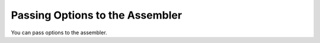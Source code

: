 ..
  Copyright 1988-2022 Free Software Foundation, Inc.
  This is part of the GCC manual.
  For copying conditions, see the GPL license file

.. _assembler-options:

Passing Options to the Assembler
********************************

.. prevent bad page break with this line

You can pass options to the assembler.

.. option:: -Wa,option

  Pass :samp:`{option}` as an option to the assembler.  If :samp:`{option}`
  contains commas, it is split into multiple options at the commas.

.. option:: -Xassembler option

  Pass :samp:`{option}` as an option to the assembler.  You can use this to
  supply system-specific assembler options that GCC does not
  recognize.

  If you want to pass an option that takes an argument, you must use
  :option:`-Xassembler` twice, once for the option and once for the argument.

